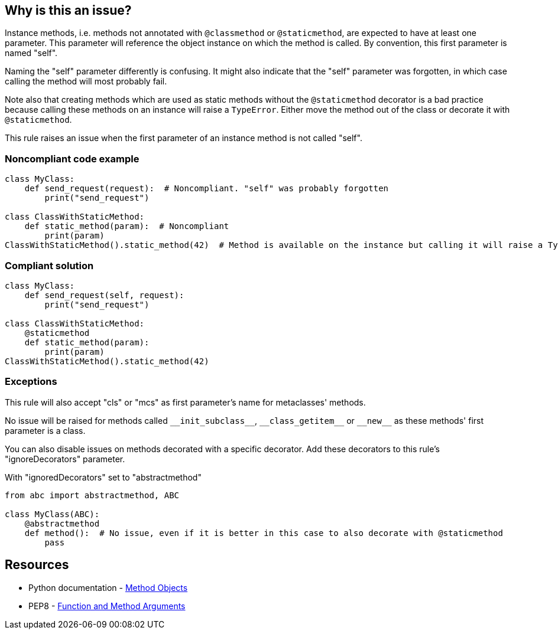 == Why is this an issue?

Instance methods, i.e. methods not annotated with ``++@classmethod++`` or ``++@staticmethod++``, are expected to have at least one parameter. This parameter will reference the object instance on which the method is called. By convention, this first parameter is named "self".


Naming the "self" parameter differently is confusing. It might also indicate that the "self" parameter was forgotten, in which case calling the method will most probably fail.


Note also that creating methods which are used as static methods without the ``++@staticmethod++`` decorator is a bad practice because calling these methods on an instance will raise a ``++TypeError++``. Either move the method out of the class or decorate it with ``++@staticmethod++``.


This rule raises an issue when the first parameter of an instance method is not called "self".


=== Noncompliant code example

[source,python]
----
class MyClass:
    def send_request(request):  # Noncompliant. "self" was probably forgotten
        print("send_request")

class ClassWithStaticMethod:
    def static_method(param):  # Noncompliant
        print(param)
ClassWithStaticMethod().static_method(42)  # Method is available on the instance but calling it will raise a TypeError
----


=== Compliant solution

[source,python]
----
class MyClass:
    def send_request(self, request):
        print("send_request")

class ClassWithStaticMethod:
    @staticmethod
    def static_method(param):
        print(param)
ClassWithStaticMethod().static_method(42)
----


=== Exceptions

This rule will also accept "cls" or "mcs" as first parameter's name for metaclasses' methods.


No issue will be raised for methods called ``++__init_subclass__++``, ``++__class_getitem__++`` or ``++__new__++`` as these methods' first parameter is a class.


You can also disable issues on methods decorated with a specific decorator. Add these decorators to this rule's "ignoreDecorators" parameter.


With "ignoredDecorators" set to "abstractmethod"

----
from abc import abstractmethod, ABC

class MyClass(ABC):
    @abstractmethod
    def method():  # No issue, even if it is better in this case to also decorate with @staticmethod
        pass
----


== Resources

* Python documentation - https://docs.python.org/3.8/tutorial/classes.html#method-objects[Method Objects]
* PEP8 - https://www.python.org/dev/peps/pep-0008/#function-and-method-arguments[Function and Method Arguments]


ifdef::env-github,rspecator-view[]

'''
== Implementation Specification
(visible only on this page)

=== Message

Rename XXX to "self" or add the missing "self" parameter.


=== Parameters

.ignoredDecorators
****

----
abstractmethod
----

Comma-separated list of decorators which will disable this rule.
****


=== Highlighting

Instance method's first parameter


'''
== Comments And Links
(visible only on this page)

=== on 10 Mar 2020, 17:51:21 Nicolas Harraudeau wrote:
Exceptions to this rule which are not worth mentioning in the RSPEC:

* No issue will be raised on zope.Interface methods
* No issue will be raised on methods in classes nested in other methods. It is common to name "self" otherwise to avoid the confusion

----
class A:
    def meth(self):
        class B:
            def nested(this): # Ok
                pass
----

endif::env-github,rspecator-view[]
